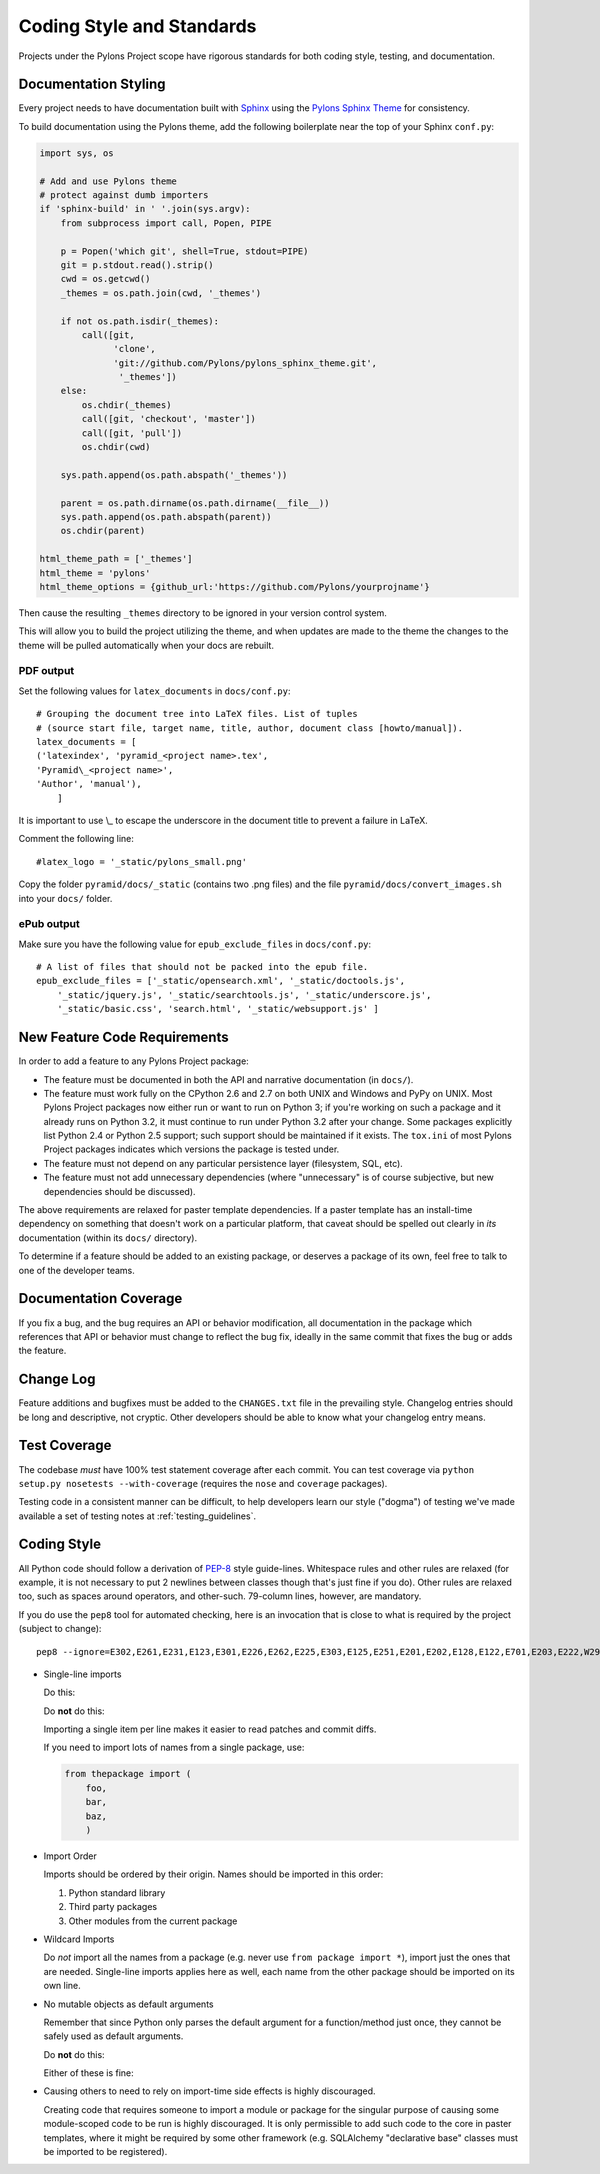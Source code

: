 .. _codestyle:

Coding Style and Standards
==========================

Projects under the Pylons Project scope have rigorous standards for both
coding style, testing, and documentation.

Documentation Styling
---------------------

Every project needs to have documentation built with `Sphinx
<http://sphinx.pocoo.org/>`_ using the `Pylons Sphinx Theme
<http://github.com/Pylons/pylons_sphinx_theme>`_ for consistency.

To build documentation using the Pylons theme, add the following boilerplate
near the top of your Sphinx ``conf.py``:

.. code-block:: python

    import sys, os

    # Add and use Pylons theme
    # protect against dumb importers
    if 'sphinx-build' in ' '.join(sys.argv): 
        from subprocess import call, Popen, PIPE

        p = Popen('which git', shell=True, stdout=PIPE)
        git = p.stdout.read().strip()
        cwd = os.getcwd()
        _themes = os.path.join(cwd, '_themes')

        if not os.path.isdir(_themes):
            call([git, 
                  'clone', 
                  'git://github.com/Pylons/pylons_sphinx_theme.git',
                   '_themes'])
        else:
            os.chdir(_themes)
            call([git, 'checkout', 'master'])
            call([git, 'pull'])
            os.chdir(cwd)

        sys.path.append(os.path.abspath('_themes'))

        parent = os.path.dirname(os.path.dirname(__file__))
        sys.path.append(os.path.abspath(parent))
        os.chdir(parent)

    html_theme_path = ['_themes']
    html_theme = 'pylons'
    html_theme_options = {github_url:'https://github.com/Pylons/yourprojname'}

Then cause the resulting ``_themes`` directory to be ignored in your version
control system.

This will allow you to build the project utilizing the theme, and when
updates are made to the theme the changes to the theme will be pulled
automatically when your docs are rebuilt.

PDF output
~~~~~~~~~~

Set the following values for ``latex_documents`` in ``docs/conf.py``::

    # Grouping the document tree into LaTeX files. List of tuples
    # (source start file, target name, title, author, document class [howto/manual]).
    latex_documents = [
    ('latexindex', 'pyramid_<project name>.tex',
    'Pyramid\_<project name>',
    'Author', 'manual'),
        ]

It is important to use \\_ to escape the underscore in the document
title to prevent a failure in LaTeX.

Comment the following line::

    #latex_logo = '_static/pylons_small.png'

Copy the folder ``pyramid/docs/_static`` (contains two .png files) and the
file ``pyramid/docs/convert_images.sh`` into your ``docs/`` folder.


ePub output
~~~~~~~~~~~

Make sure you have the following value for ``epub_exclude_files``
in ``docs/conf.py``::

    # A list of files that should not be packed into the epub file.
    epub_exclude_files = ['_static/opensearch.xml', '_static/doctools.js',
        '_static/jquery.js', '_static/searchtools.js', '_static/underscore.js',
        '_static/basic.css', 'search.html', '_static/websupport.js' ]

New Feature Code Requirements
-----------------------------

In order to add a feature to any Pylons Project package:

- The feature must be documented in both the API and narrative documentation
  (in ``docs/``).

- The feature must work fully on the CPython 2.6 and 2.7 on both UNIX and
  Windows and PyPy on UNIX.  Most Pylons Project packages now either run or
  want to run on Python 3; if you're working on such a package and it already
  runs on Python 3.2, it must continue to run under Python 3.2 after your
  change.  Some packages explicitly list Python 2.4 or Python 2.5 support;
  such support should be maintained if it exists.  The ``tox.ini`` of most
  Pylons Project packages indicates which versions the package is tested
  under.

- The feature must not depend on any particular persistence layer (filesystem,
  SQL, etc).

- The feature must not add unnecessary dependencies (where "unnecessary" is of
  course subjective, but new dependencies should be discussed).

The above requirements are relaxed for paster template dependencies. If a
paster template has an install-time dependency on something that doesn't work
on a particular platform, that caveat should be spelled out clearly in *its*
documentation (within its ``docs/`` directory).

To determine if a feature should be added to an existing package, or deserves
a package of its own, feel free to talk to one of the developer teams.

Documentation Coverage
----------------------

If you fix a bug, and the bug requires an API or behavior modification, all
documentation in the package which references that API or behavior must change
to reflect the bug fix, ideally in the same commit that fixes the bug or adds
the feature.

Change Log
----------

Feature additions and bugfixes must be added to the ``CHANGES.txt`` file in
the prevailing style. Changelog entries should be long and descriptive, not
cryptic. Other developers should be able to know what your changelog entry
means.

Test Coverage
-------------

The codebase *must* have 100% test statement coverage after each commit. You
can test coverage via ``python setup.py nosetests --with-coverage`` (requires
the ``nose`` and ``coverage`` packages).

Testing code in a consistent manner can be difficult, to help developers
learn our style ("dogma") of testing we've made available a set of testing
notes at :ref:`testing_guidelines`.

Coding Style
------------

All Python code should follow a derivation of `PEP-8
<http://www.python.org/dev/peps/pep-0008/>`_ style guide-lines. Whitespace
rules and other rules are relaxed (for example, it is not necessary to put 2
newlines between classes though that's just fine if you do).  Other rules are
relaxed too, such as spaces around operators, and other-such.  79-column lines,
however, are mandatory.

If you do use the ``pep8`` tool for automated checking, here is an invocation
that is close to what is required by the project (subject to change)::

  pep8 --ignore=E302,E261,E231,E123,E301,E226,E262,E225,E303,E125,E251,E201,E202,E128,E122,E701,E203,E222,W293,W291,W391 *.py

* Single-line imports
  
  Do this:

  .. code-block:: python
    :linenos:
    
    import os
    import sys
  
  Do **not** do this:

  .. code-block:: python
    :linenos:
  
    import os, sys
  
  Importing a single item per line makes it easier to read patches and commit
  diffs.

  If you need to import lots of names from a single package, use:

  .. code-block:: python

     from thepackage import (
         foo,
         bar,
         baz,
         )

* Import Order
  
  Imports should be ordered by their origin. Names should be imported in
  this order:

  #. Python standard library

  #. Third party packages

  #. Other modules from the current package

* Wildcard Imports
  
  Do *not* import all the names from a package (e.g. never use ``from package
  import *``), import just the ones that are needed. Single-line imports
  applies here as well, each name from the other package should be imported
  on its own line.

* No mutable objects as default arguments
  
  Remember that since Python only parses the default argument for a
  function/method just once, they cannot be safely used as default arguments.
  
  Do **not** do this:

  .. code-block:: python
    :linenos:
    
    def somefunc(default={}):
        if default.get(...):
            ...

  Either of these is fine:

  .. code-block:: python
    :linenos:
    
    def somefunc(default=None):
        default = default or {}

  .. code-block:: python
    :linenos:
    
    def somefunc(default=None):
        if default is None:
            default = {}

* Causing others to need to rely on import-time side effects is highly
  discouraged.

  Creating code that requires someone to import a module or package for the
  singular purpose of causing some module-scoped code to be run is highly
  discouraged.  It is only permissible to add such code to the core in paster
  templates, where it might be required by some other framework
  (e.g. SQLAlchemy "declarative base" classes must be imported to be
  registered).
